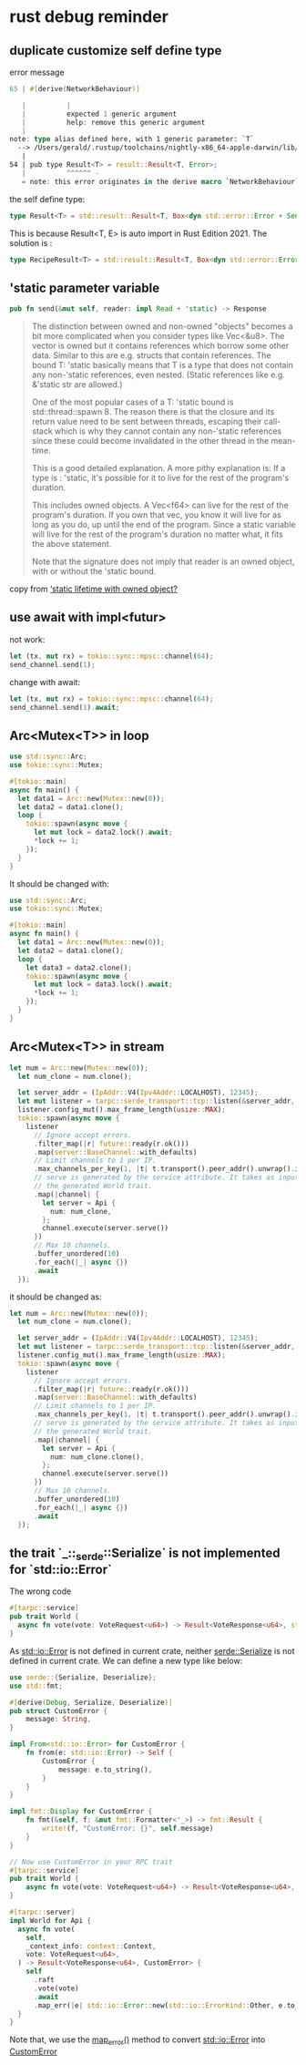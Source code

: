 * rust debug reminder

** duplicate customize self define type
error message

#+begin_src rust
65 | #[derive(NetworkBehaviour)]

   |          |
   |          expected 1 generic argument
   |          help: remove this generic argument
   |
note: type alias defined here, with 1 generic parameter: `T`
  --> /Users/gerald/.rustup/toolchains/nightly-x86_64-apple-darwin/lib/rustlib/src/rust/library/std/src/io/error.rs:54:10
   |
54 | pub type Result<T> = result::Result<T, Error>;
   |          ^^^^^^ -
   = note: this error originates in the derive macro `NetworkBehaviour` (in Nightly builds, run with -Z macro-backtrace for more info)
#+end_src


the self define type:

#+begin_src rust
type Result<T> = std::result::Result<T, Box<dyn std::error::Error + Send + Sync + 'static>>;
#+end_src

This is because Result<T, E> is auto import in Rust Edition 2021.
The solution is :
#+begin_src rust
type RecipeResult<T> = std::result::Result<T, Box<dyn std::error::Error + Send + Sync + 'static>>;
#+end_src

** 'static parameter variable

#+begin_src rust
pub fn send(&mut self, reader: impl Read + 'static) -> Response
#+end_src

#+begin_quote
The distinction between owned and non-owned "objects" becomes a bit more complicated when you consider types like Vec<&u8>. The vector is owned but it contains references which borrow some other data. Similar to this are e.g. structs that contain references. The bound T: 'static basically means that T is a type that does not contain any non-'static references, even nested. (Static references like e.g. &'static str are allowed.)

One of the most popular cases of a T: 'static bound is std::thread::spawn 8. The reason there is that the closure and its return value need to be sent between threads, escaping their call-stack which is why they cannot contain any non-'static references since these could become invalidated in the other thread in the mean-time.

This is a good detailed explanation. A more pithy explanation is:
If a type is : 'static, it's possible for it to live for the rest of the program's duration.

This includes owned objects. A Vec<f64> can live for the rest of the program's duration. If you own that vec, you know it will live for as long as you do, up until the end of the program.
Since a static variable will live for the rest of the program's duration no matter what, it fits the above statement.

Note that the signature does not imply that reader is an owned object, with or without the 'static bound.
#+end_quote

copy from [[https://users.rust-lang.org/t/static-lifetime-with-owned-object/50637][‘static lifetime with owned object?]]

** use await with impl<futur>

not work:
#+begin_src rust
let (tx, mut rx) = tokio::sync::mpsc::channel(64);
send_channel.send(1);
#+end_src

change with await:
#+begin_src rust
let (tx, mut rx) = tokio::sync::mpsc::channel(64);
send_channel.send(1).await;
#+end_src

** Arc<Mutex<T>> in loop

#+begin_src rust
use std::sync::Arc;
use tokio::sync::Mutex;

#[tokio::main]
async fn main() {
  let data1 = Arc::new(Mutex::new(0));
  let data2 = data1.clone();
  loop {
    tokio::spawn(async move {
      let mut lock = data2.lock().await;
      *lock += 1;
    });
  }
}
#+end_src

It should be changed with:

#+begin_src rust
use std::sync::Arc;
use tokio::sync::Mutex;

#[tokio::main]
async fn main() {
  let data1 = Arc::new(Mutex::new(0));
  let data2 = data1.clone();
  loop {
    let data3 = data2.clone();
    tokio::spawn(async move {
      let mut lock = data3.lock().await;
      *lock += 1;
    });
  }
}
#+end_src

** Arc<Mutex<T>> in stream

#+begin_src rust
let num = Arc::new(Mutex::new(0));
  let num_clone = num.clone();

  let server_addr = (IpAddr::V4(Ipv4Addr::LOCALHOST), 12345);
  let mut listener = tarpc::serde_transport::tcp::listen(&server_addr, Json::default).await?;
  listener.config_mut().max_frame_length(usize::MAX);
  tokio::spawn(async move {
    listener
      // Ignore accept errors.
      .filter_map(|r| future::ready(r.ok()))
      .map(server::BaseChannel::with_defaults)
      // Limit channels to 1 per IP.
      .max_channels_per_key(1, |t| t.transport().peer_addr().unwrap().ip())
      // serve is generated by the service attribute. It takes as input any type implementing
      // the generated World trait.
      .map(|channel| {
        let server = Api {
          num: num_clone,
        };
        channel.execute(server.serve())
      })
      // Max 10 channels.
      .buffer_unordered(10)
      .for_each(|_| async {})
      .await
  });
#+end_src

it should be changed as:

#+begin_src rust
let num = Arc::new(Mutex::new(0));
  let num_clone = num.clone();

  let server_addr = (IpAddr::V4(Ipv4Addr::LOCALHOST), 12345);
  let mut listener = tarpc::serde_transport::tcp::listen(&server_addr, Json::default).await?;
  listener.config_mut().max_frame_length(usize::MAX);
  tokio::spawn(async move {
    listener
      // Ignore accept errors.
      .filter_map(|r| future::ready(r.ok()))
      .map(server::BaseChannel::with_defaults)
      // Limit channels to 1 per IP.
      .max_channels_per_key(1, |t| t.transport().peer_addr().unwrap().ip())
      // serve is generated by the service attribute. It takes as input any type implementing
      // the generated World trait.
      .map(|channel| {
        let server = Api {
          num: num_clone.clone(),
        };
        channel.execute(server.serve())
      })
      // Max 10 channels.
      .buffer_unordered(10)
      .for_each(|_| async {})
      .await
  });
#+end_src

** the trait `_::_serde::Serialize` is not implemented for `std::io::Error`

The wrong code

#+begin_src rust
#[tarpc::service]
pub trait World {
  async fn vote(vote: VoteRequest<u64>) -> Result<VoteResponse<u64>, std::io::Error>;
}
#+end_src

As _std::io::Error_ is not defined in current crate, neither _serde::Serialize_ is not defined in current crate.
We can define a new type like below:

#+begin_src rust
use serde::{Serialize, Deserialize};
use std::fmt;

#[derive(Debug, Serialize, Deserialize)]
pub struct CustomError {
    message: String,
}

impl From<std::io::Error> for CustomError {
    fn from(e: std::io::Error) -> Self {
        CustomError {
            message: e.to_string(),
        }
    }
}

impl fmt::Display for CustomError {
    fn fmt(&self, f: &mut fmt::Formatter<'_>) -> fmt::Result {
        write!(f, "CustomError: {}", self.message)
    }
}

// Now use CustomError in your RPC trait
#[tarpc::service]
pub trait World {
    async fn vote(vote: VoteRequest<u64>) -> Result<VoteResponse<u64>, CustomError>;
}

#[tarpc::server]
impl World for Api {
  async fn vote(
    self,
    _context_info: context::Context,
    vote: VoteRequest<u64>,
  ) -> Result<VoteResponse<u64>, CustomError> {
    self
      .raft
      .vote(vote)
      .await
      .map_err(|e| std::io::Error::new(std::io::ErrorKind::Other, e.to_string()).into())
  }
}
#+end_src

Note that, we use the _map_error()_ method to convert _std::io::Error_ into _CustomError_